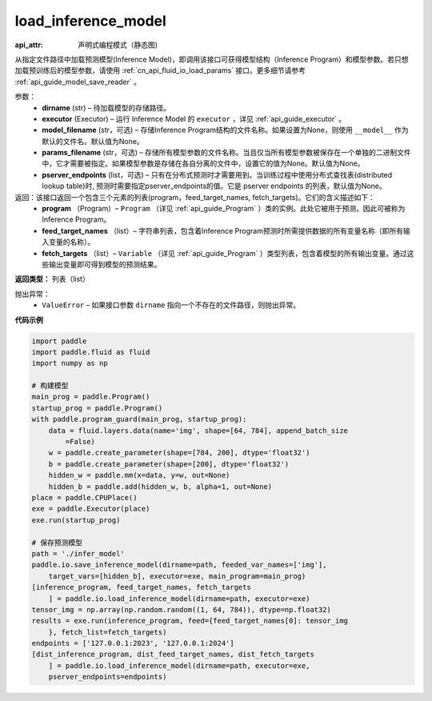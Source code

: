 .. _cn_api_fluid_io_load_inference_model:

load_inference_model
-------------------------------


.. py:function:: paddle.fluid.io.load_inference_model(dirname, executor, model_filename=None, params_filename=None, pserver_endpoints=None)

:api_attr: 声明式编程模式（静态图)



从指定文件路径中加载预测模型(Inference Model)，即调用该接口可获得模型结构（Inference Program）和模型参数。若只想加载预训练后的模型参数，请使用 :ref:`cn_api_fluid_io_load_params` 接口。更多细节请参考 :ref:`api_guide_model_save_reader` 。

参数：
  - **dirname** (str) – 待加载模型的存储路径。
  - **executor** (Executor) – 运行 Inference Model 的 ``executor`` ，详见 :ref:`api_guide_executor` 。
  - **model_filename** (str，可选) –  存储Inference Program结构的文件名称。如果设置为None，则使用 ``__model__`` 作为默认的文件名。默认值为None。
  - **params_filename** (str，可选) –  存储所有模型参数的文件名称。当且仅当所有模型参数被保存在一个单独的二进制文件中，它才需要被指定。如果模型参数是存储在各自分离的文件中，设置它的值为None。默认值为None。
  - **pserver_endpoints** (list，可选) – 只有在分布式预测时才需要用到。当训练过程中使用分布式查找表(distributed lookup table)时, 预测时需要指定pserver_endpoints的值。它是 pserver endpoints 的列表，默认值为None。

返回：该接口返回一个包含三个元素的列表(program，feed_target_names, fetch_targets)。它们的含义描述如下：
  - **program** （Program）– ``Program`` （详见 :ref:`api_guide_Program` ）类的实例。此处它被用于预测，因此可被称为Inference Program。
  - **feed_target_names** （list）– 字符串列表，包含着Inference Program预测时所需提供数据的所有变量名称（即所有输入变量的名称）。
  - **fetch_targets** （list）– ``Variable`` （详见 :ref:`api_guide_Program` ）类型列表，包含着模型的所有输出变量。通过这些输出变量即可得到模型的预测结果。

**返回类型：** 列表（list）

抛出异常：
  - ``ValueError`` – 如果接口参数 ``dirname`` 指向一个不存在的文件路径，则抛出异常。

**代码示例**

.. code-block:: python

    import paddle
    import paddle.fluid as fluid
    import numpy as np
    
    # 构建模型
    main_prog = paddle.Program()
    startup_prog = paddle.Program()
    with paddle.program_guard(main_prog, startup_prog):
        data = fluid.layers.data(name='img', shape=[64, 784], append_batch_size
            =False)
        w = paddle.create_parameter(shape=[784, 200], dtype='float32')
        b = paddle.create_parameter(shape=[200], dtype='float32')
        hidden_w = paddle.mm(x=data, y=w, out=None)
        hidden_b = paddle.add(hidden_w, b, alpha=1, out=None)
    place = paddle.CPUPlace()
    exe = paddle.Executor(place)
    exe.run(startup_prog)
    
    # 保存预测模型
    path = './infer_model'
    paddle.io.save_inference_model(dirname=path, feeded_var_names=['img'],
        target_vars=[hidden_b], executor=exe, main_program=main_prog)
    [inference_program, feed_target_names, fetch_targets
        ] = paddle.io.load_inference_model(dirname=path, executor=exe)
    tensor_img = np.array(np.random.random((1, 64, 784)), dtype=np.float32)
    results = exe.run(inference_program, feed={feed_target_names[0]: tensor_img
        }, fetch_list=fetch_targets)
    endpoints = ['127.0.0.1:2023', '127.0.0.1:2024']
    [dist_inference_program, dist_feed_target_names, dist_fetch_targets
        ] = paddle.io.load_inference_model(dirname=path, executor=exe,
        pserver_endpoints=endpoints)

